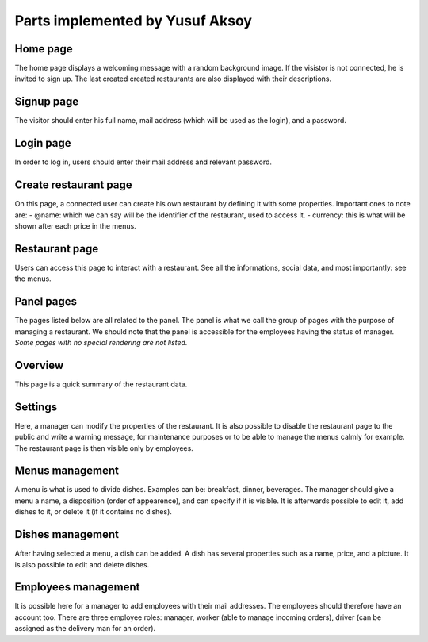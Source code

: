 Parts implemented by Yusuf Aksoy
================================

Home page
---------
The home page displays a welcoming message with a random background image. If the visistor is not connected, he is invited to sign up.
The last created created restaurants are also displayed with their descriptions.

Signup page
-----------
The visitor should enter his full name, mail address (which will be used as the login), and a password.

Login page
----------
In order to log in, users should enter their mail address and relevant password.

Create restaurant page
----------------------
On this page, a connected user can create his own restaurant by defining it with some properties. Important ones to note are:
- @name: which we can say will be the identifier of the restaurant, used to access it.
- currency: this is what will be shown after each price in the menus.

Restaurant page
---------------
Users can access this page to interact with a restaurant. See all the informations, social data, and most importantly: see the menus.

Panel pages
-----------
The pages listed below are all related to the panel.
The panel is what we call the group of pages with the purpose of managing a restaurant.
We should note that the panel is accessible for the employees having the status of manager.
*Some pages with no special rendering are not listed.*

Overview
--------
This page is a quick summary of the restaurant data.

Settings
--------
Here, a manager can modify the properties of the restaurant.
It is also possible to disable the restaurant page to the public and write a warning message, for maintenance purposes or to be able to manage the menus calmly for example.
The restaurant page is then visible only by employees.

Menus management
----------------
A menu is what is used to divide dishes. Examples can be: breakfast, dinner, beverages.
The manager should give a menu a name, a disposition (order of appearence), and can specify if it is visible.
It is afterwards possible to edit it, add dishes to it, or delete it (if it contains no dishes).

Dishes management
-----------------
After having selected a menu, a dish can be added.
A dish has several properties such as a name, price, and a picture.
It is also possible to edit and delete dishes.

Employees management
--------------------
It is possible here for a manager to add employees with their mail addresses. The employees should therefore have an account too.
There are three employee roles: manager, worker (able to manage incoming orders), driver (can be assigned as the delivery man for an order).



